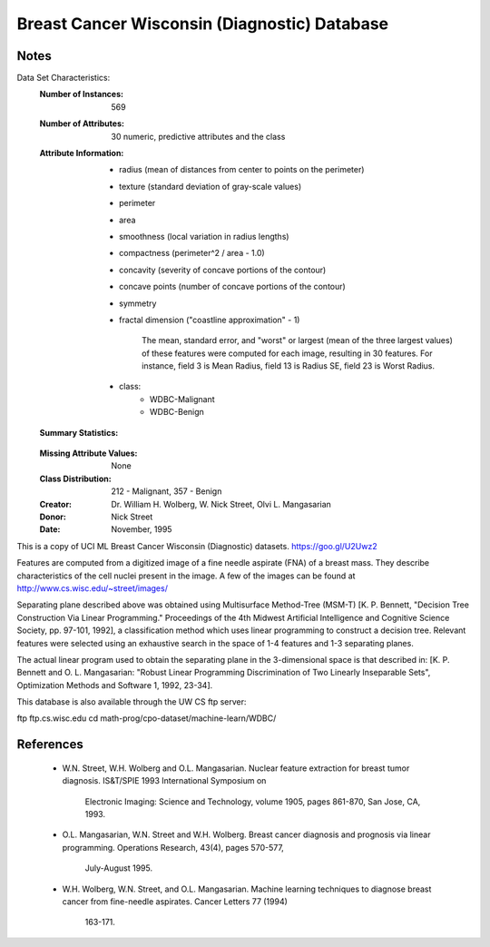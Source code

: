 Breast Cancer Wisconsin (Diagnostic) Database
=============================================

Notes
-----
Data Set Characteristics:
    :Number of Instances: 569

    :Number of Attributes: 30 numeric, predictive attributes and the class

    :Attribute Information:
        - radius (mean of distances from center to points on the perimeter)
        - texture (standard deviation of gray-scale values)
        - perimeter
        - area
        - smoothness (local variation in radius lengths)
        - compactness (perimeter^2 / area - 1.0)
        - concavity (severity of concave portions of the contour)
        - concave points (number of concave portions of the contour)
        - symmetry 
        - fractal dimension ("coastline approximation" - 1)
		
		The mean, standard error, and "worst" or largest (mean of the three
		largest values) of these features were computed for each image,
		resulting in 30 features.  For instance, field 3 is Mean Radius, field
		13 is Radius SE, field 23 is Worst Radius.
		
        - class:
                - WDBC-Malignant
                - WDBC-Benign

    :Summary Statistics:
    ===================================== ====== ======
										   Min    Max
    ===================================== ====== ====== 
    radius (mean):   					  6.981  28.11
    texture (mean):    					  9.71   39.28
    perimeter (mean):   				  43.79  188.5
    area (mean):    					  143.5  2501.0
	smoothness (mean):					  0.053  0.163
	compactness (mean):					  0.019  0.345
	concavity (mean):					  0.0    0.427
	concave points (mean):				  0.0	 0.201
	symmetry (mean): 					  0.106  0.304
	fractal dimension (mean):			  0.05	 0.097
    radius (standard error):   			  0.112  2.873
    texture (standard error):    		  0.36	 4.885
    perimeter (standard error):   		  0.757  21.98
    area (standard error):				  6.802  542.2
	smoothness (standard error):		  0.002	 0.031
	compactness (standard error):		  0.002  0.135
	concavity (standard error):			  0.0    0.396
	concave points (standard error):	  0.0	 0.053
	symmetry (standard error):			  0.008  0.079
	fractal dimension (standard error):   0.001  0.03
    radius (worst):   					  7.93	 36.04
    texture (worst):    				  12.02  49.54
    perimeter (worst):   				  50.41  251.2
    area (worst):    					  185.2  4254.0
	smoothness (worst):					  0.071  0.223
	compactness (worst):				  0.027  1.058
	concavity (worst):					  0.0    1.252
	concave points (worst):				  0.0    0.291
	symmetry (worst): 					  0.156  0.664
	fractal dimension (worst):			  0.055	 0.208
    ===================================== ====== ======

    :Missing Attribute Values: None

    :Class Distribution: 212 - Malignant, 357 - Benign

    :Creator:  Dr. William H. Wolberg, W. Nick Street, Olvi L. Mangasarian

    :Donor: Nick Street

    :Date: November, 1995

This is a copy of UCI ML Breast Cancer Wisconsin (Diagnostic) datasets.
https://goo.gl/U2Uwz2

Features are computed from a digitized image of a fine needle
aspirate (FNA) of a breast mass.  They describe
characteristics of the cell nuclei present in the image.
A few of the images can be found at
http://www.cs.wisc.edu/~street/images/

Separating plane described above was obtained using
Multisurface Method-Tree (MSM-T) [K. P. Bennett, "Decision Tree
Construction Via Linear Programming." Proceedings of the 4th
Midwest Artificial Intelligence and Cognitive Science Society,
pp. 97-101, 1992], a classification method which uses linear
programming to construct a decision tree.  Relevant features
were selected using an exhaustive search in the space of 1-4
features and 1-3 separating planes.

The actual linear program used to obtain the separating plane
in the 3-dimensional space is that described in:
[K. P. Bennett and O. L. Mangasarian: "Robust Linear
Programming Discrimination of Two Linearly Inseparable Sets",
Optimization Methods and Software 1, 1992, 23-34].

This database is also available through the UW CS ftp server:

ftp ftp.cs.wisc.edu
cd math-prog/cpo-dataset/machine-learn/WDBC/

References
----------
   - W.N. Street, W.H. Wolberg and O.L. Mangasarian. Nuclear feature extraction 
     for breast tumor diagnosis. IS&T/SPIE 1993 International Symposium on 
	 Electronic Imaging: Science and Technology, volume 1905, pages 861-870, 
	 San Jose, CA, 1993. 
   - O.L. Mangasarian, W.N. Street and W.H. Wolberg. Breast cancer diagnosis and 
     prognosis via linear programming. Operations Research, 43(4), pages 570-577, 
	 July-August 1995.
   - W.H. Wolberg, W.N. Street, and O.L. Mangasarian. Machine learning techniques
     to diagnose breast cancer from fine-needle aspirates. Cancer Letters 77 (1994) 
	 163-171.